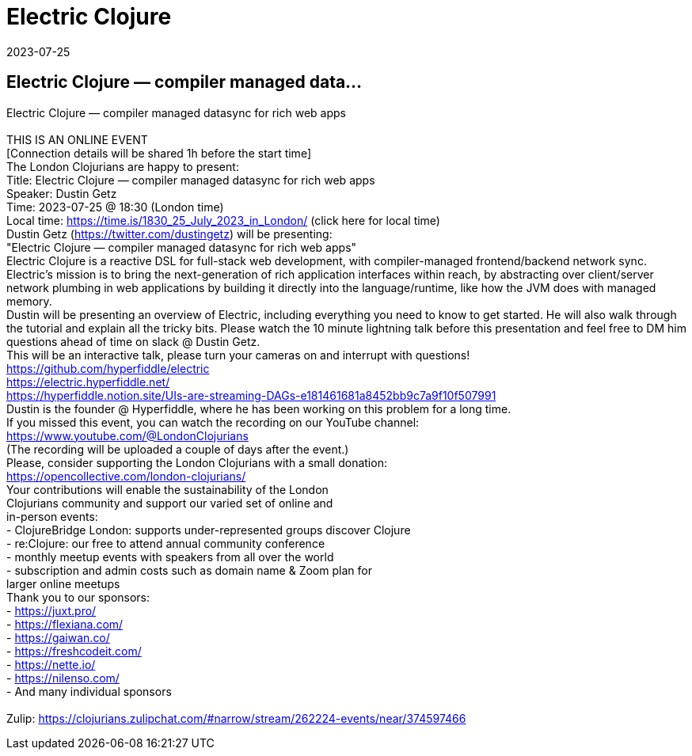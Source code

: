 = Electric Clojure
2023-07-25
:jbake-type: event
:jbake-edition: 
:jbake-link: https://www.meetup.com/london-clojurians/events/294436947/
:jbake-location: online
:jbake-start: 2023-07-25
:jbake-end: 2023-07-25

== Electric Clojure &mdash; compiler managed data...

Electric Clojure &mdash; compiler managed datasync for rich web apps +
 +
THIS IS AN ONLINE EVENT +
[Connection details will be shared 1h before the start time] +
The London Clojurians are happy to present: +
Title: Electric Clojure &mdash; compiler managed datasync for rich web apps +
Speaker: Dustin Getz +
Time: 2023-07-25 @ 18:30 (London time) +
Local time: https://time.is/1830_25_July_2023_in_London/ (click here for local time) +
Dustin Getz (https://twitter.com/dustingetz) will be presenting: +
&quot;Electric Clojure &mdash; compiler managed datasync for rich web apps&quot; +
Electric Clojure is a reactive DSL for full-stack web development, with compiler-managed frontend/backend network sync. Electric's mission is to bring the next-generation of rich application interfaces within reach, by abstracting over client/server network plumbing in web applications by building it directly into the language/runtime, like how the JVM does with managed memory. +
Dustin will be presenting an overview of Electric, including everything you need to know to get started. He will also walk through the tutorial and explain all the tricky bits. Please watch the 10 minute lightning talk before this presentation and feel free to DM him questions ahead of time on slack @ Dustin Getz. +
This will be an interactive talk, please turn your cameras on and interrupt with questions! +
https://github.com/hyperfiddle/electric +
https://electric.hyperfiddle.net/ +
https://hyperfiddle.notion.site/UIs-are-streaming-DAGs-e181461681a8452bb9c7a9f10f507991 +
Dustin is the founder @ Hyperfiddle, where he has been working on this problem for a long time. +
If you missed this event, you can watch the recording on our YouTube channel: +
https://www.youtube.com/@LondonClojurians +
(The recording will be uploaded a couple of days after the event.) +
Please, consider supporting the London Clojurians with a small donation: +
https://opencollective.com/london-clojurians/ +
Your contributions will enable the sustainability of the London +
Clojurians community and support our varied set of online and +
in-person events: +
- ClojureBridge London: supports under-represented groups discover Clojure +
- re:Clojure: our free to attend annual community conference +
- monthly meetup events with speakers from all over the world +
- subscription and admin costs such as domain name &amp; Zoom plan for +
larger online meetups +
Thank you to our sponsors: +
- https://juxt.pro/ +
- https://flexiana.com/ +
- https://gaiwan.co/ +
- https://freshcodeit.com/ +
- https://nette.io/ +
- https://nilenso.com/ +
- And many individual sponsors +
 +
Zulip: https://clojurians.zulipchat.com/#narrow/stream/262224-events/near/374597466 +

